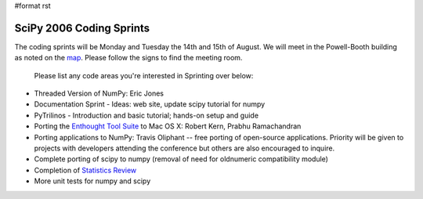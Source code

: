 #format rst

SciPy 2006 Coding Sprints
=========================

The coding sprints will be Monday and Tuesday the 14th and 15th of August.  We will meet in the Powell-Booth building as noted on the `map <http://www.scipy.org/SciPy2006?action=AttachFile&do=get&target=scipymap2006.pdf>`_.  Please follow the signs to find the meeting room.

  Please list any code areas you're interested in Sprinting over below:

* Threaded Version of NumPy: Eric Jones

* Documentation Sprint - Ideas: web site, update scipy tutorial for numpy

* PyTrilinos - Introduction and basic tutorial; hands-on setup and guide

* Porting the `Enthought Tool Suite <http://code.enthought.com/ets>`_ to Mac OS X: Robert Kern, Prabhu Ramachandran

* Porting applications to NumPy: Travis Oliphant -- free porting of open-source applications.  Priority will be given to projects with developers attending the conference but others are also encouraged to inquire.

* Complete porting of scipy to numpy (removal of need for oldnumeric compatibility module)

* Completion of `Statistics Review <http://projects.scipy.org/scipy/scipy/wiki/StatisticsReview>`_

* More unit tests for numpy and scipy


